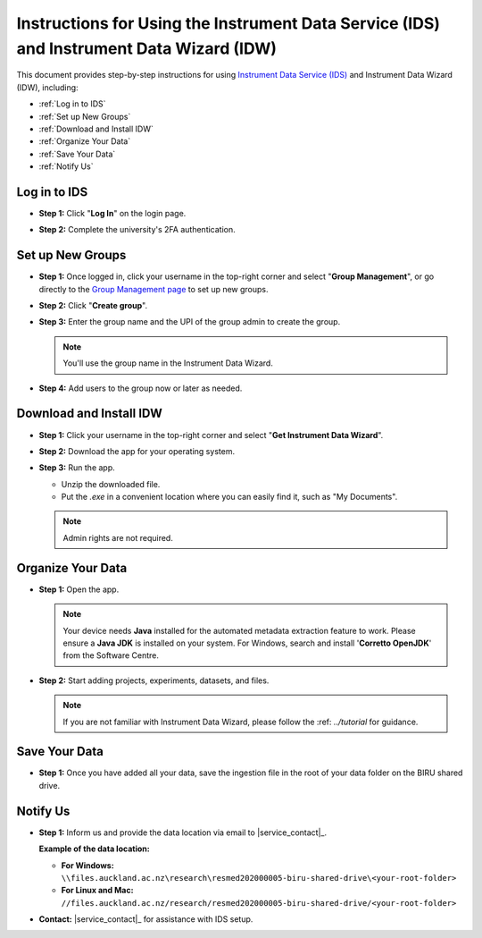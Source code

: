Instructions for Using the Instrument Data Service (IDS) and Instrument Data Wizard (IDW)
=========================================================================================

This document provides step-by-step instructions for using `Instrument Data Service (IDS) <https://instruments.nectar.auckland.ac.nz/>`_ and Instrument Data Wizard (IDW), including:

* :ref:`Log in to IDS`
* :ref:`Set up New Groups`
* :ref:`Download and Install IDW`
* :ref:`Organize Your Data`
* :ref:`Save Your Data`
* :ref:`Notify Us`

Log in to IDS
----------------------------------------------------------------------------------------

- **Step 1:** Click "**Log In**" on the login page.

.. image:: instruction1.png

- **Step 2:** Complete the university's 2FA authentication.

.. image:: instruction2.png

.. image:: instruction3.png



Set up New Groups
-----------------

- **Step 1:** Once logged in, click your username in the top-right corner and select "**Group Management**", or go directly to the `Group Management page <https://test-instruments.nectar.auckland.ac.nz/group/groups/>`_ to set up new groups.

.. image:: instruction4.png

- **Step 2:** Click "**Create group**".

.. image:: instruction5.png

- **Step 3:** Enter the group name and the UPI of the group admin to create the group.

  .. note::

    You'll use the group name in the Instrument Data Wizard.

.. image:: instruction6.png

- **Step 4:** Add users to the group now or later as needed.

.. image:: instruction7.png


Download and Install IDW
--------------------------------

- **Step 1:** Click your username in the top-right corner and select "**Get Instrument Data Wizard**".

.. image:: instruction8.png

- **Step 2:** Download the app for your operating system.

.. image:: instruction9.png

- **Step 3:** Run the app.
  
  - Unzip the downloaded file.
  - Put the `.exe` in a convenient location where you can easily find it, such as "My Documents".
  
  .. note::

    Admin rights are not required.



Organize Your Data
----------------------

- **Step 1:** Open the app.

  .. note::

    Your device needs **Java** installed for the automated metadata extraction feature to work. Please ensure a **Java JDK** is installed on your system. For Windows, search and install '**Corretto OpenJDK**' from the Software Centre.

.. image:: instruction10.png

  
- **Step 2:** Start adding projects, experiments, datasets, and files.

  .. note::

    If you are not familiar with Instrument Data Wizard, please follow the :ref: `../tutorial` for guidance.

.. image:: instruction11.png



Save Your Data
------------------

- **Step 1:** Once you have added all your data, save the ingestion file in the root of your data folder on the BIRU shared drive.

.. image:: instruction12.png

.. image:: instruction13.png



Notify Us
-------------

- **Step 1:** Inform us and provide the data location via email to |service_contact|_.
  
  **Example of the data location:**

  - **For Windows:** ``\\files.auckland.ac.nz\research\resmed202000005-biru-shared-drive\<your-root-folder>``
  - **For Linux and Mac:** ``//files.auckland.ac.nz/research/resmed202000005-biru-shared-drive/<your-root-folder>``
  
- **Contact:** |service_contact|_ for assistance with IDS setup.